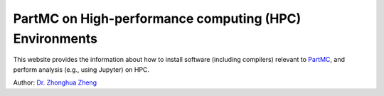 PartMC on High-performance computing (HPC) Environments
========================================================

This website provides the information about how to install software (including compilers) relevant to `PartMC <https://github.com/compdyn/partmc>`_, and perform analysis (e.g., using Jupyter) on HPC.

Author: `Dr. Zhonghua Zheng <https://zzheng93.github.io/>`_



